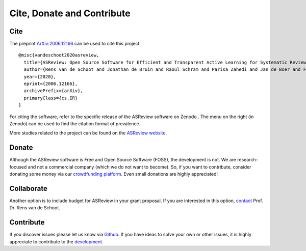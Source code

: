Cite, Donate and Contribute
---------------------------

Cite
~~~~

The preprint `ArXiv:2006.12166`_ can be used to cite this project.

::

    @misc{vandeschoot2020asreview,
      title={ASReview: Open Source Software for Efficient and Transparent Active Learning for Systematic Reviews},
      author={Rens van de Schoot and Jonathan de Bruin and Raoul Schram and Parisa Zahedi and Jan de Boer and Felix Weijdema and Bianca Kramer and Martijn Huijts and Maarten Hoogerwerf and Gerbrich Ferdinands and Albert Harkema and Joukje Willemsen and Yongchao Ma and Qixiang Fang and Sybren Hindriks and Lars Tummers and Daniel Oberski},
      year={2020},
      eprint={2006.12166},
      archivePrefix={arXiv},
      primaryClass={cs.IR}
    }

For citing the software, refer to the specific release of the
ASReview software on Zenodo |DOI|. The menu on the right (in Zenodo) can be used to
find the citation format of prevalence.

.. _`ArXiv:2006.12166`: http://arxiv.org/abs/2006.12166

.. |DOI| image:: https://zenodo.org/badge/DOI/10.5281/zenodo.3345592.svg
   :target: https://doi.org/10.5281/zenodo.3345592


More studies related to the project can be found on the
`ASReview website <https://asreview.nl/open-science/>`_.


Donate
~~~~~~

Although the ASReview software is Free and Open Source Software (FOSS), the
development is not. We are research-focused and not a commercial company
(which we do not want to become). So, if you want to contribute, consider
donating some money via our `crowdfunding platform
<https://steun.uu.nl/project/help-us-to-make-covid-19-research-accessible-to-
everyone>`_. Even small donations are highly appreciated!


Collaborate
~~~~~~~~~~~

Another option is to include budget for ASReview in your grant proposal. If
you are interested in this option, `contact <https://www.rensvandeschoot.com/contact/>`_ Prof. Dr. Rens van de Schoot.


Contribute
~~~~~~~~~~

If you discover issues please let us know via `Github
<https://github.com/asreview/asreview/issues/new/choose>`_. If you have ideas
to solve your own or other issues, it is highly appreciate to contribute to
the `development <https://github.com/asreview/asreview/blob/master/CONTRIBUTING.md>`_.


